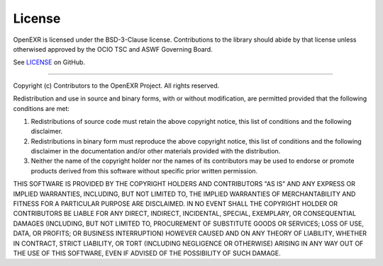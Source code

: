..
  SPDX-License-Identifier: BSD-3-Clause
  Copyright Contributors to the OpenEXR Project.

.. _license:

License
=======

OpenEXR is licensed under the BSD-3-Clause license. Contributions to the 
library should abide by that license unless otherwised approved by the OCIO 
TSC and ASWF Governing Board.

See `LICENSE 
<https://github.com/AcademySoftwareFoundation/openexr/blob/main/LICENSE.md>`__ 
on GitHub.

----

Copyright (c) Contributors to the OpenEXR Project. All rights reserved.

Redistribution and use in source and binary forms, with or without modification, are permitted provided that the following conditions are met:

1. Redistributions of source code must retain the above copyright notice, this list of conditions and the following disclaimer.

2. Redistributions in binary form must reproduce the above copyright notice, this list of conditions and the following disclaimer in the documentation and/or other materials provided with the distribution.

3. Neither the name of the copyright holder nor the names of its contributors may be used to endorse or promote products derived from this software without specific prior written permission.

THIS SOFTWARE IS PROVIDED BY THE COPYRIGHT HOLDERS AND CONTRIBUTORS "AS IS" AND ANY EXPRESS OR IMPLIED WARRANTIES, INCLUDING, BUT NOT LIMITED TO, THE IMPLIED WARRANTIES OF MERCHANTABILITY AND FITNESS FOR A PARTICULAR PURPOSE ARE DISCLAIMED. IN NO EVENT SHALL THE COPYRIGHT HOLDER OR CONTRIBUTORS BE LIABLE FOR ANY DIRECT, INDIRECT, INCIDENTAL, SPECIAL, EXEMPLARY, OR CONSEQUENTIAL DAMAGES (INCLUDING, BUT NOT LIMITED TO, PROCUREMENT OF SUBSTITUTE GOODS OR SERVICES; LOSS OF USE, DATA, OR PROFITS; OR BUSINESS INTERRUPTION) HOWEVER CAUSED AND ON ANY THEORY OF LIABILITY, WHETHER IN CONTRACT, STRICT LIABILITY, OR TORT (INCLUDING NEGLIGENCE OR OTHERWISE) ARISING IN ANY WAY OUT OF THE USE OF THIS SOFTWARE, EVEN IF ADVISED OF THE POSSIBILITY OF SUCH DAMAGE.

  
